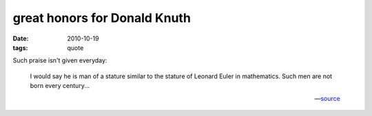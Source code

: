 great honors for Donald Knuth
=============================

:date: 2010-10-19
:tags: quote

Such praise isn't given everyday:

    I would say he is man of a stature similar to the stature of
    Leonard Euler in mathematics. Such men are not born every
    century...

    -- source__


__ http://www.softpanorama.org/People/Knuth/index.shtml
